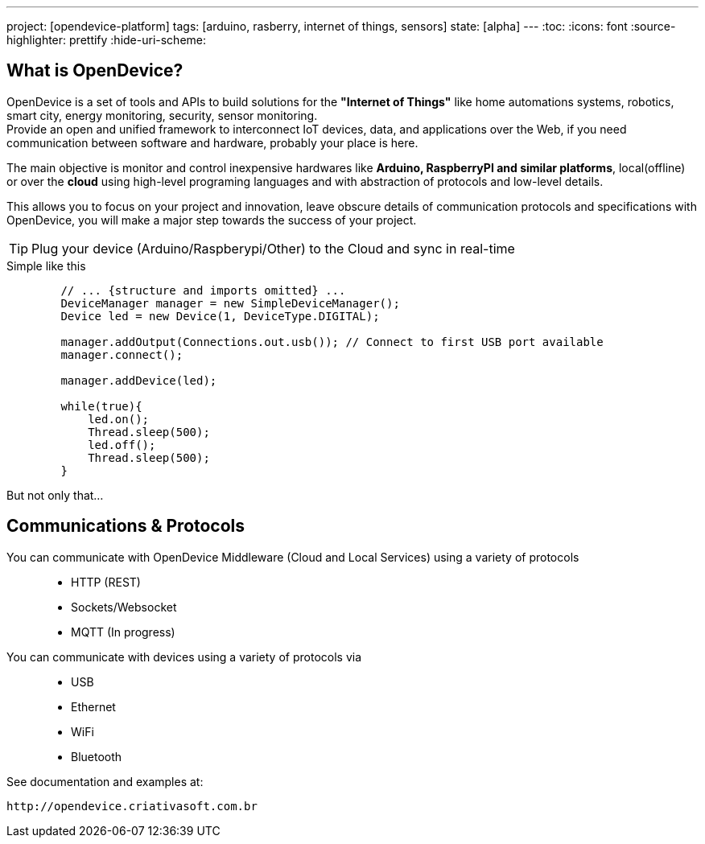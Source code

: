 ---
project: [opendevice-platform]
tags: [arduino, rasberry, internet of things, sensors]
state: [alpha]
---
:toc:
:icons: font
:source-highlighter: prettify
:hide-uri-scheme:

== What is OpenDevice?

OpenDevice is a set of tools and APIs to build solutions for the *"Internet of Things"* like home automations systems, robotics, smart city, energy monitoring, security, sensor monitoring. +
Provide an open and unified framework to interconnect IoT devices, data, and applications over the Web,
if you need communication between software and hardware, probably your place is here.

The main objective is monitor and control inexpensive hardwares like *Arduino, RaspberryPI and similar platforms*, local(offline) or over the *cloud* using high-level programing languages and with abstraction of protocols and low-level details.

This allows you to focus on your project and innovation, leave obscure details of communication protocols and specifications with OpenDevice, you will make a major step towards the success of your project.

TIP: Plug your device (Arduino/Raspberypi/Other) to the Cloud and sync in real-time	


[source,java]
.Simple like this
----
        // ... {structure and imports omitted} ...
        DeviceManager manager = new SimpleDeviceManager();
        Device led = new Device(1, DeviceType.DIGITAL);
        
        manager.addOutput(Connections.out.usb()); // Connect to first USB port available
        manager.connect();

        manager.addDevice(led);

        while(true){
            led.on();
            Thread.sleep(500);
            led.off();
            Thread.sleep(500);
        }
----

But not only that...

== Communications & Protocols

You can communicate with OpenDevice Middleware (Cloud and Local Services) using a variety of protocols::
 * HTTP (REST)
 * Sockets/Websocket
 * MQTT (In progress)


You can communicate with devices using a variety of protocols via::
 * USB
 * Ethernet
 * WiFi
 * Bluetooth


See documentation and examples at:
----
http://opendevice.criativasoft.com.br
----
